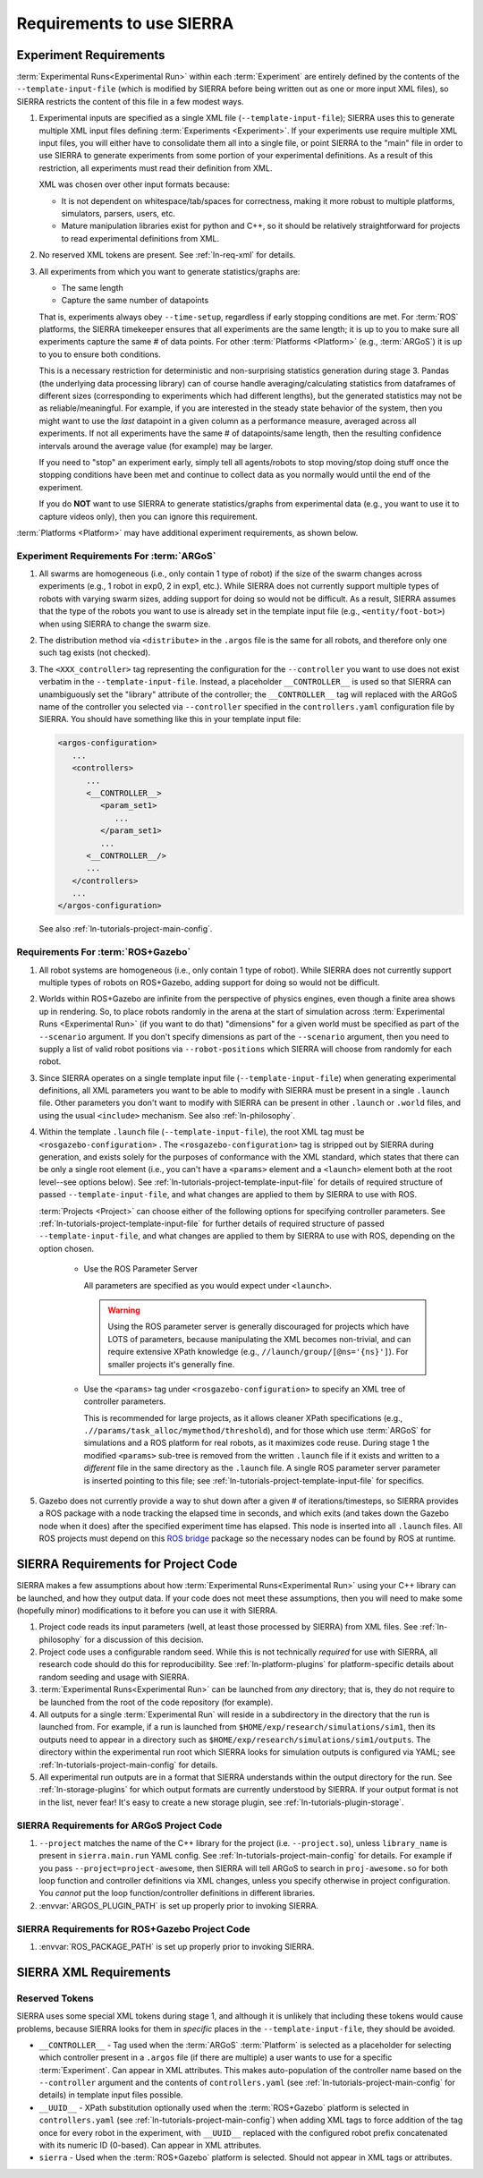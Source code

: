 .. _ln-req:

==========================
Requirements to use SIERRA
==========================

.. _ln-req-exp:

Experiment Requirements
=======================

:term:`Experimental Runs<Experimental Run>` within each :term:`Experiment` are
entirely defined by the contents of the ``--template-input-file`` (which is
modified by SIERRA before being written out as one or more input XML files), so
SIERRA restricts the content of this file in a few modest ways.

#. Experimental inputs are specified as a single XML file
   (``--template-input-file``); SIERRA uses this to generate multiple XML input
   files defining :term:`Experiments <Experiment>`. If your experiments use
   require multiple XML input files, you will either have to consolidate them
   all into a single file, or point SIERRA to the "main" file in order to use
   SIERRA to generate experiments from some portion of your experimental
   definitions. As a result of this restriction, all experiments must read their
   definition from XML.

   XML was chosen over other input formats because:

   - It is not dependent on whitespace/tab/spaces for correctness, making it
     more robust to multiple platforms, simulators, parsers, users, etc.

   - Mature manipulation libraries exist for python and C++, so it should be
     relatively straightforward for projects to read experimental definitions
     from XML.

#. No reserved XML tokens are present. See :ref:`ln-req-xml` for details.

#. All experiments from which you want to generate statistics/graphs are:

   - The same length

   - Capture the same number of datapoints

   That is, experiments always obey ``--time-setup``, regardless if early
   stopping conditions are met. For :term:`ROS` platforms, the SIERRA timekeeper
   ensures that all experiments are the same length; it is up to you to make
   sure all experiments capture the same # of data points. For other
   :term:`Platforms <Platform>` (e.g., :term:`ARGoS`) it is up to you to ensure
   both conditions.

   This is a necessary restriction for deterministic and non-surprising
   statistics generation during stage 3. Pandas (the underlying data processing
   library) can of course handle averaging/calculating statistics from
   dataframes of different sizes (corresponding to experiments which had
   different lengths), but the generated statistics may not be as
   reliable/meaningful. For example, if you are interested in the steady state
   behavior of the system, then you might want to use the `last` datapoint in a
   given column as a performance measure, averaged across all experiments. If
   not all experiments have the same # of datapoints/same length, then the
   resulting confidence intervals around the average value (for example) may be
   larger.

   If you need to "stop" an experiment early, simply tell all agents/robots to
   stop moving/stop doing stuff once the stopping conditions have been met and
   continue to collect data as you normally would until the end of the
   experiment.

   If you do **NOT** want to use SIERRA to generate statistics/graphs from
   experimental data (e.g., you want to use it to capture videos only), then you
   can ignore this requirement.

:term:`Platforms <Platform>` may have additional experiment requirements, as
shown below.

.. _ln-req-exp-argos:

Experiment Requirements For :term:`ARGoS`
-----------------------------------------

#. All swarms are homogeneous (i.e., only contain 1 type of robot) if the size
   of the swarm changes across experiments (e.g., 1 robot in exp0, 2 in exp1,
   etc.). While SIERRA does not currently support multiple types of robots with
   varying swarm sizes, adding support for doing so would not be difficult. As a
   result, SIERRA assumes that the type of the robots you want to use is already
   set in the template input file (e.g., ``<entity/foot-bot>``) when using
   SIERRA to change the swarm size.

#. The distribution method via ``<distribute>`` in the ``.argos`` file is the
   same for all robots, and therefore only one such tag exists (not checked).

#. The ``<XXX_controller>`` tag representing the configuration for the
   ``--controller`` you want to use does not exist verbatim in the
   ``--template-input-file``. Instead, a placeholder ``__CONTROLLER__`` is used
   so that SIERRA can unambiguously set the "library" attribute of the
   controller; the ``__CONTROLLER__`` tag will replaced with the ARGoS name of
   the controller you selected via ``--controller`` specified in the
   ``controllers.yaml`` configuration file by SIERRA. You should have something
   like this in your template input file:

   .. code-block:: XML

      <argos-configuration>
         ...
         <controllers>
            ...
            <__CONTROLLER__>
               <param_set1>
                  ...
               </param_set1>
               ...
            <__CONTROLLER__/>
            ...
         </controllers>
         ...
      </argos-configuration>

   See also :ref:`ln-tutorials-project-main-config`.

Requirements For :term:`ROS+Gazebo`
-----------------------------------

#. All robot systems are homogeneous (i.e., only contain 1 type of robot). While
   SIERRA does not currently support multiple types of robots on ROS+Gazebo,
   adding support for doing so would not be difficult.

#. Worlds within ROS+Gazebo are infinite from the perspective of physics
   engines, even though a finite area shows up in rendering. So, to place robots
   randomly in the arena at the start of simulation across :term:`Experimental
   Runs <Experimental Run>` (if you want to do that) "dimensions" for a given
   world must be specified as part of the ``--scenario`` argument. If you don't
   specify dimensions as part of the ``--scenario`` argument, then you need to
   supply a list of valid robot positions via ``--robot-positions`` which SIERRA
   will choose from randomly for each robot.

#. Since SIERRA operates on a single template input file
   (``--template-input-file``) when generating experimental definitions, all XML
   parameters you want to be able to modify with SIERRA must be present in a
   single ``.launch`` file. Other parameters you don't want to modify with
   SIERRA can be present in other ``.launch`` or ``.world`` files, and using the
   usual ``<include>`` mechanism. See also :ref:`ln-philosophy`.

#. Within the template ``.launch`` file (``--template-input-file``), the root
   XML tag must be ``<rosgazebo-configuration>`` . The
   ``<rosgazebo-configuration>`` tag is stripped out by SIERRA during
   generation, and exists solely for the purposes of conformance with the XML
   standard, which states that there can be only a single root element (i.e.,
   you can't have a ``<params>`` element and a ``<launch>`` element both at the
   root level--see options below). See
   :ref:`ln-tutorials-project-template-input-file` for details of required
   structure of passed ``--template-input-file``, and what changes are applied
   to them by SIERRA to use with ROS.

   :term:`Projects <Project>` can choose either of the following options for
   specifying controller parameters. See
   :ref:`ln-tutorials-project-template-input-file` for further details of
   required structure of passed ``--template-input-file``, and what changes are
   applied to them by SIERRA to use with ROS, depending on the option chosen.

      - Use the ROS Parameter Server

        All parameters are specified as you would expect under ``<launch>``.

        .. WARNING:: Using the ROS parameter server is generally discouraged for
                     projects which have LOTS of parameters, because
                     manipulating the XML becomes non-trivial, and can require
                     extensive XPath knowledge (e.g.,
                     ``//launch/group/[@ns='{ns}']``). For smaller projects it's
                     generally fine.

      - Use the ``<params>`` tag under ``<rosgazebo-configuration>`` to
        specify an XML tree of controller parameters.

        This is recommended for large projects, as it allows cleaner XPath
        specifications (e.g., ``.//params/task_alloc/mymethod/threshold``), and
        for those which use :term:`ARGoS` for simulations and a ROS platform for
        real robots, as it maximizes code reuse. During stage 1 the modified
        ``<params>`` sub-tree is removed from the written ``.launch`` file if it
        exists and written to a `different` file in the same directory as the
        ``.launch`` file. A single ROS parameter server parameter is inserted
        pointing to this file; see
        :ref:`ln-tutorials-project-template-input-file` for specifics.


#. Gazebo does not currently provide a way to shut down after a given # of
   iterations/timesteps, so SIERRA provides a ROS package with a node tracking
   the elapsed time in seconds, and which exits (and takes down the Gazebo node
   when it does) after the specified experiment time has elapsed. This node is
   inserted into all ``.launch`` files. All ROS projects must depend on this
   `ROS bridge <https://github.com/swarm-robotics/sierra_rosbridge.git>`_
   package so the necessary nodes can be found by ROS at runtime.

.. _ln-req-code:

SIERRA Requirements for Project Code
====================================

SIERRA makes a few assumptions about how :term:`Experimental Runs<Experimental
Run>` using your C++ library can be launched, and how they output data. If your
code does not meet these assumptions, then you will need to make some (hopefully
minor) modifications to it before you can use it with SIERRA.

#. Project code reads its input parameters (well, at least those processed by
   SIERRA) from XML files. See :ref:`ln-philosophy` for a discussion of this
   decision.

#. Project code uses a configurable random seed. While this is not technically
   `required` for use with SIERRA, all research code should do this for
   reproducibility. See :ref:`ln-platform-plugins` for platform-specific details
   about random seeding and usage with SIERRA.

#. :term:`Experimental Runs<Experimental Run>` can be launched from `any`
   directory; that is, they do not require to be launched from the root of the
   code repository (for example).

#. All outputs for a single :term:`Experimental Run` will reside in a
   subdirectory in the directory that the run is launched from. For example, if
   a run is launched from ``$HOME/exp/research/simulations/sim1``, then its
   outputs need to appear in a directory such as
   ``$HOME/exp/research/simulations/sim1/outputs``. The directory within the
   experimental run root which SIERRA looks for simulation outputs is configured
   via YAML; see :ref:`ln-tutorials-project-main-config` for details.

#. All experimental run outputs are in a format that SIERRA understands within
   the output directory for the run. See :ref:`ln-storage-plugins` for which
   output formats are currently understood by SIERRA. If your output format is
   not in the list, never fear! It's easy to create a new storage plugin, see
   :ref:`ln-tutorials-plugin-storage`.

SIERRA Requirements for ARGoS Project Code
------------------------------------------

#. ``--project`` matches the name of the C++ library for the project
   (i.e. ``--project.so``), unless ``library_name`` is present in
   ``sierra.main.run`` YAML config. See :ref:`ln-tutorials-project-main-config`
   for details. For example if you pass ``--project=project-awesome``, then
   SIERRA will tell ARGoS to search in ``proj-awesome.so`` for both loop
   function and controller definitions via XML changes, unless you specify
   otherwise in project configuration. You *cannot* put the
   loop function/controller definitions in different libraries.

#. :envvar:`ARGOS_PLUGIN_PATH` is set up properly prior to invoking SIERRA.

SIERRA Requirements for ROS+Gazebo Project Code
-----------------------------------------------

#. :envvar:`ROS_PACKAGE_PATH` is set up properly prior to invoking SIERRA.

.. _ln-req-xml:

SIERRA XML Requirements
=======================

Reserved Tokens
---------------

SIERRA uses some special XML tokens during stage 1, and although it is unlikely
that including these tokens would cause problems, because SIERRA looks for them
in `specific` places in the ``--template-input-file``, they should be avoided.

- ``__CONTROLLER__`` - Tag used when the :term:`ARGoS` :term:`Platform` is
  selected as a placeholder for selecting which controller present in a
  ``.argos`` file (if there are multiple) a user wants to use for a specific
  :term:`Experiment`. Can appear in XML attributes. This makes auto-population
  of the controller name based on the ``--controller`` argument and the contents
  of ``controllers.yaml`` (see :ref:`ln-tutorials-project-main-config` for
  details) in template input files possible.

- ``__UUID__`` - XPath substitution optionally used when the :term:`ROS+Gazebo`
  platform is selected in ``controllers.yaml`` (see
  :ref:`ln-tutorials-project-main-config`) when adding XML tags to force
  addition of the tag once for every robot in the experiment, with ``__UUID__``
  replaced with the configured robot prefix concatenated with its numeric ID
  (0-based). Can appear in XML attributes.

- ``sierra`` - Used when the :term:`ROS+Gazebo` platform is selected.  Should
  not appear in XML tags or attributes.
